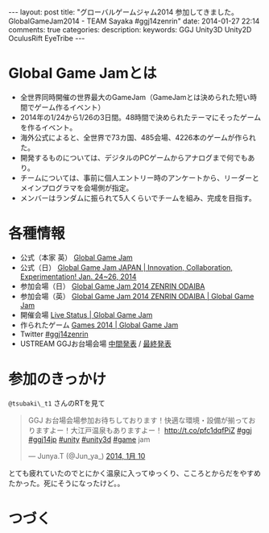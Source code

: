 #+BEGIN_HTML
---
layout: post
title: "グローバルゲームジャム2014 参加してきました。GlobalGameJam2014 - TEAM Sayaka #ggj14zenrin"
date: 2014-01-27 22:14
comments: true
categories: 
description: 
keywords: GGJ Unity3D Unity2D OculusRift EyeTribe
---
#+END_HTML

* Global Game Jamとは
  - 全世界同時開催の世界最大のGameJam（GameJamとは決められた短い時間でゲーム作るイベント）
  - 2014年の1/24から1/26の3日間。48時間で決められたテーマにそったゲームを作るイベント。
  - 海外公式によると、全世界で73カ国、485会場、4226本のゲームが作られた。
  - 開発するものについては、デジタルのPCゲームからアナログまで何でもあり。
  - チームについては、事前に個人エントリー時のアンケートから、リーダーとメインプログラマを会場側が指定。
  - メンバーはランダムに振られて5人くらいでチームを組み、完成を目指す。
    
* 各種情報
  - 公式（本家 英） [[http://globalgamejam.org/][Global Game Jam]]
  - 公式（日） [[http://ggj.igda.jp/][Global Game Jam JAPAN | Innovation, Collaboration, Experimentation! Jan. 24~26, 2014]]
  - 参加会場（日） [[http://ggj2014-zenrin.peatix.com/][Global Game Jam 2014 ZENRIN ODAIBA]]
  - 参加会場（英） [[http://globalgamejam.org/2014/jam-sites/global-game-jam-2014-zenrin-odaiba][Global Game Jam 2014 ZENRIN ODAIBA | Global Game Jam]]
  - 開催会場 [[http://globalgamejam.org/status][Live Status | Global Game Jam]]
  - 作られたゲーム [[http://globalgamejam.org/2014/games][Games 2014 | Global Game Jam]]
  - Twitter [[https://twitter.com/search?q=ggj14zenrin][#ggj14zenrin]]
  - USTREAM GGJお台場会場 [[http://www.ustream.tv/recorded/43064931][中間発表]] / [[http://www.ustream.tv/recorded/43103097][最終発表]]

* 参加のきっかけ
  =@tsubaki\_t1= さんのRTを見て
  #+begin_html
  <blockquote class="twitter-tweet" data-cards="hidden" lang="ja"><p>GGJ お台場会場参加お待ちしております！快適な環境・設備が揃っておりますよー！大江戸温泉もありますよー！&#10;<a href="http://t.co/pfc1dqfPiZ">http://t.co/pfc1dqfPiZ</a> <a href="https://twitter.com/search?q=%23ggj&amp;src=hash">#ggj</a> <a href="https://twitter.com/search?q=%23ggj14jp&amp;src=hash">#ggj14jp</a> <a href="https://twitter.com/search?q=%23unity&amp;src=hash">#unity</a> <a href="https://twitter.com/search?q=%23unity3d&amp;src=hash">#unity3d</a> <a href="https://twitter.com/search?q=%23game&amp;src=hash">#game</a> jam</p>&mdash; Junya.T (@Jun_ya_) <a href="https://twitter.com/Jun_ya_/statuses/421664004855963648">2014, 1月 10</a></blockquote>
  <script async src="//platform.twitter.com/widgets.js" charset="utf-8"></script>
  #+end_html
  とても疲れていたのでとにかく温泉に入ってゆっくり、こころとからだをやすめたかった。死にそうになったけど。。
 
* つづく
